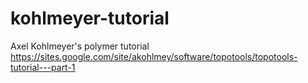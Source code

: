 * kohlmeyer-tutorial
Axel Kohlmeyer's polymer tutorial
https://sites.google.com/site/akohlmey/software/topotools/topotools-tutorial---part-1
